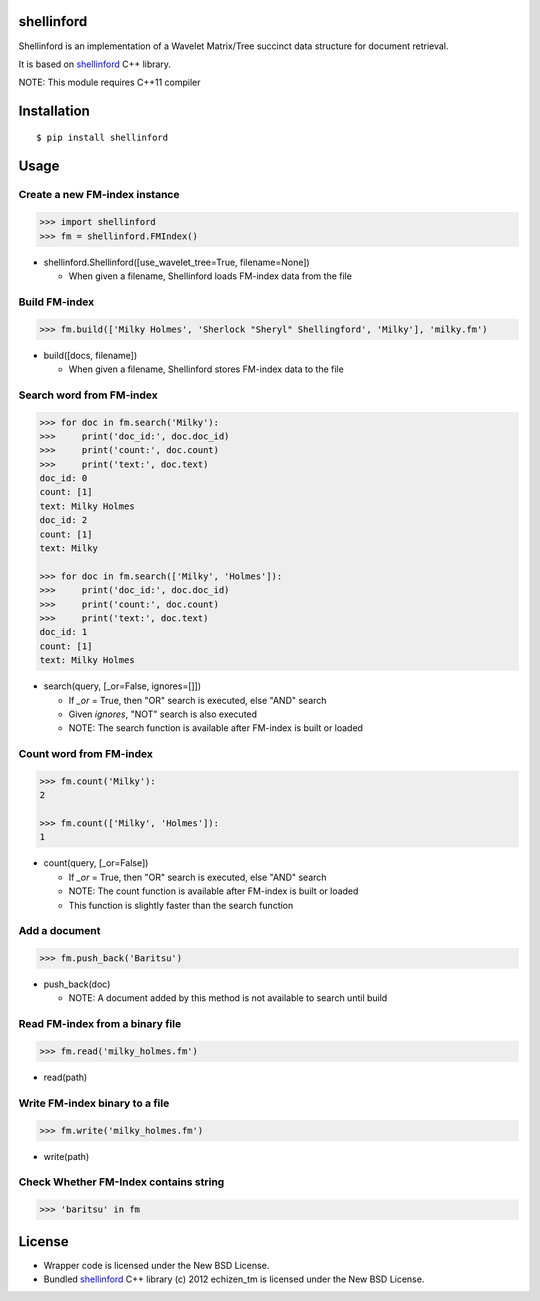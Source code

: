shellinford
===========
|travis| |coveralls| |pyversion| |version| |license|

Shellinford is an implementation of a Wavelet Matrix/Tree succinct data structure for document retrieval.

It is based on `shellinford`_ C++ library.

.. _shellinford: https://github.com/echizentm/shellinford

NOTE: This module requires C++11 compiler

Installation
============

::

 $ pip install shellinford


Usage
=====

Create a new FM-index instance
-------------------------------

.. code:: python

 >>> import shellinford
 >>> fm = shellinford.FMIndex()


- shellinford.Shellinford([use_wavelet_tree=True, filename=None])

  - When given a filename, Shellinford loads FM-index data from the file


Build FM-index
-----------------------------

.. code:: python

 >>> fm.build(['Milky Holmes', 'Sherlock "Sheryl" Shellingford', 'Milky'], 'milky.fm')

- build([docs, filename])

  - When given a filename, Shellinford stores FM-index data to the file


Search word from FM-index
---------------------------------

.. code:: python

 >>> for doc in fm.search('Milky'):
 >>>     print('doc_id:', doc.doc_id)
 >>>     print('count:', doc.count)
 >>>     print('text:', doc.text)
 doc_id: 0
 count: [1]
 text: Milky Holmes
 doc_id: 2
 count: [1]
 text: Milky

 >>> for doc in fm.search(['Milky', 'Holmes']):
 >>>     print('doc_id:', doc.doc_id)
 >>>     print('count:', doc.count)
 >>>     print('text:', doc.text)
 doc_id: 1
 count: [1]
 text: Milky Holmes

- search(query, [_or=False, ignores=[]])

  - If `_or` = True, then "OR" search is executed, else "AND" search
  - Given `ignores`, "NOT" search is also executed
  - NOTE: The search function is available after FM-index is built or loaded


Count word from FM-index
---------------------------------

.. code:: python

 >>> fm.count('Milky'):
 2

 >>> fm.count(['Milky', 'Holmes']):
 1

- count(query, [_or=False])

  - If `_or` = True, then "OR" search is executed, else "AND" search
  - NOTE: The count function is available after FM-index is built or loaded
  - This function is slightly faster than the search function



Add a document
---------------------------------

.. code:: python

 >>> fm.push_back('Baritsu')

- push_back(doc)

  - NOTE: A document added by this method is not available to search until build


Read FM-index from a binary file
---------------------------------

.. code:: python

 >>> fm.read('milky_holmes.fm')

- read(path)


Write FM-index binary to a file
---------------------------------

.. code:: python

 >>> fm.write('milky_holmes.fm')

- write(path)


Check Whether FM-Index contains string
---------------------------------------

.. code:: python

 >>> 'baritsu' in fm


License
=========
- Wrapper code is licensed under the New BSD License.
- Bundled `shellinford`_ C++ library (c) 2012 echizen_tm is licensed under the New BSD License.


.. |travis| image:: https://travis-ci.org/ikegami-yukino/shellinford-python.svg?branch=master
    :target: https://travis-ci.org/ikegami-yukino/shellinford-python
    :alt: travis-ci.org

.. |coveralls| image:: https://coveralls.io/repos/ikegami-yukino/shellinford-python/badge.svg?branch=master&service=github
    :target: https://coveralls.io/github/ikegami-yukino/shellinford-python?branch=master
    :alt: coveralls.io

.. |pyversion| image:: https://img.shields.io/pypi/pyversions/shellinford.svg

.. |version| image:: https://img.shields.io/pypi/v/shellinford.svg
    :target: http://pypi.python.org/pypi/shellinford/
    :alt: latest version

.. |license| image:: https://img.shields.io/pypi/l/shellinford.svg
    :target: http://pypi.python.org/pypi/shellinford/
    :alt: license
